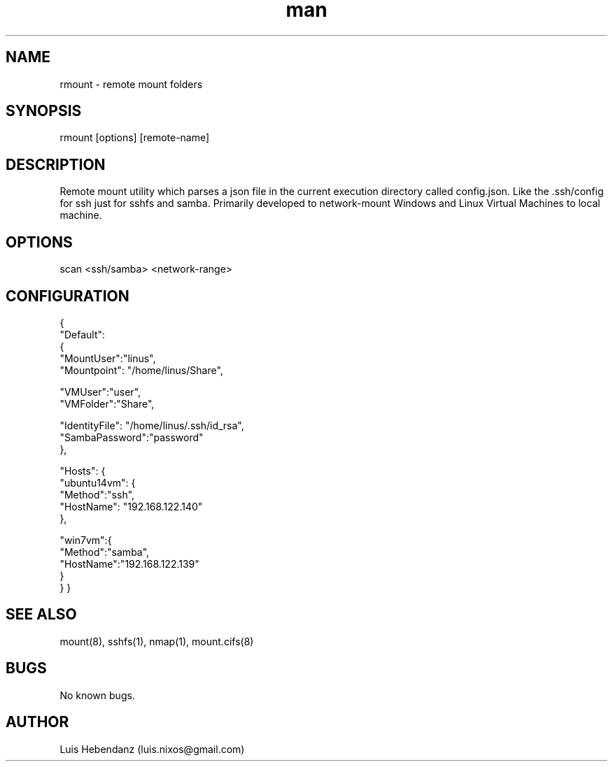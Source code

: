 .\" Manpage for rmount.
.\" Contact luis.nixos@gmail.com.in to correct errors or typos.
.TH man 1 "08 Oct 2018" "1.0.0" "rmount man page"
.SH NAME
rmount \- remote mount folders
.SH SYNOPSIS
rmount [options] [remote-name]
.SH DESCRIPTION
Remote mount utility which parses a json file in the current execution directory called config.json. Like the .ssh/config for ssh just for sshfs and samba. Primarily developed to network-mount Windows and Linux Virtual Machines to local machine.
.SH OPTIONS
scan <ssh/samba> <network-range>

.SH CONFIGURATION
.PP
{
    "Default":
    {
        "MountUser":"linus",
            "Mountpoint": "/home/linus/Share",

            "VMUser":"user",
            "VMFolder":"Share",

            "IdentityFile": "/home/linus/.ssh/id_rsa",
            "SambaPassword":"password"
    },

        "Hosts": {
            "ubuntu14vm": {
                "Method":"ssh",
                "HostName": "192.168.122.140"
            },

            "win7vm":{
                "Method":"samba",
                "HostName":"192.168.122.139"
            }
        }
}

.SH SEE ALSO
mount(8), sshfs(1), nmap(1), mount.cifs(8)
.SH BUGS
    No known bugs.
.SH AUTHOR
Luis Hebendanz (luis.nixos@gmail.com)
